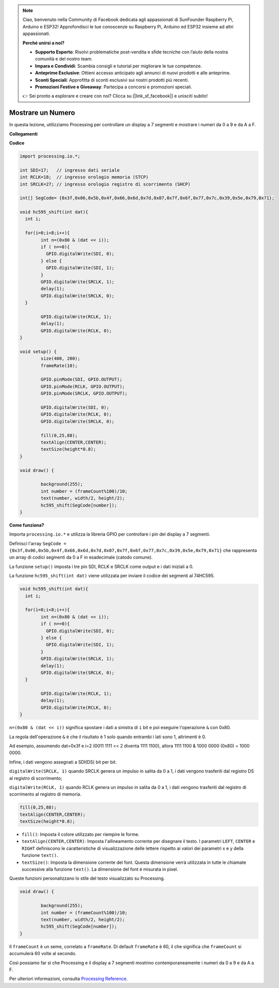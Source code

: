 .. note::

    Ciao, benvenuto nella Community di Facebook dedicata agli appassionati di SunFounder Raspberry Pi, Arduino e ESP32! Approfondisci le tue conoscenze su Raspberry Pi, Arduino ed ESP32 insieme ad altri appassionati.

    **Perché unirsi a noi?**

    - **Supporto Esperto**: Risolvi problematiche post-vendita e sfide tecniche con l’aiuto della nostra comunità e del nostro team.
    - **Impara e Condividi**: Scambia consigli e tutorial per migliorare le tue competenze.
    - **Anteprime Esclusive**: Ottieni accesso anticipato agli annunci di nuovi prodotti e alle anteprime.
    - **Sconti Speciali**: Approfitta di sconti esclusivi sui nostri prodotti più recenti.
    - **Promozioni Festive e Giveaway**: Partecipa a concorsi e promozioni speciali.

    👉 Sei pronto a esplorare e creare con noi? Clicca su [|link_sf_facebook|] e unisciti subito!

Mostrare un Numero
=============================================

In questa lezione, utilizziamo Processing per controllare un display a 7 segmenti e mostrare i numeri da 0 a 9 e da A a F.

**Collegamenti**

.. image:: img/image125.png

**Codice**

.. code-block:: arduino

	import processing.io.*;

	int SDI=17;   // ingresso dati seriale
	int RCLK=18;  // ingresso orologio memoria (STCP)
	int SRCLK=27; // ingresso orologio registro di scorrimento (SHCP)

	int[] SegCode= {0x3f,0x06,0x5b,0x4f,0x66,0x6d,0x7d,0x07,0x7f,0x6f,0x77,0x7c,0x39,0x5e,0x79,0x71};

	void hc595_shift(int dat){
	  int i;

	  for(i=0;i<8;i++){
		int n=(0x80 & (dat << i)); 
		if ( n==0){
		  GPIO.digitalWrite(SDI, 0);
		} else {
		  GPIO.digitalWrite(SDI, 1);
		}
		GPIO.digitalWrite(SRCLK, 1);
		delay(1);
		GPIO.digitalWrite(SRCLK, 0);
	  }

		GPIO.digitalWrite(RCLK, 1);
		delay(1);
		GPIO.digitalWrite(RCLK, 0);
	}

	void setup() {
		size(400, 200);
		frameRate(10);
		
		GPIO.pinMode(SDI, GPIO.OUTPUT); 
		GPIO.pinMode(RCLK, GPIO.OUTPUT); 
		GPIO.pinMode(SRCLK, GPIO.OUTPUT); 
	  
		GPIO.digitalWrite(SDI, 0);
		GPIO.digitalWrite(RCLK, 0);
		GPIO.digitalWrite(SRCLK, 0);
		
		fill(0,25,88);
		textAlign(CENTER,CENTER);
		textSize(height*0.8);
	}

	void draw() {

		background(255);
		int number = (frameCount%100)/10;
		text(number, width/2, height/2);
		hc595_shift(SegCode[number]);
	}

**Come funziona?**

Importa ``processing.io.*`` e utilizza la libreria GPIO per controllare i pin del display a 7 segmenti.

Definisci l'array ``SegCode = {0x3f,0x06,0x5b,0x4f,0x66,0x6d,0x7d,0x07,0x7f,0x6f,0x77,0x7c,0x39,0x5e,0x79,0x71}``
che rappresenta un array di codici segmenti da 0 a F in esadecimale (catodo comune).

La funzione ``setup()`` imposta i tre pin SDI, RCLK e SRCLK come output e i dati iniziali a 0.

La funzione ``hc595_shift(int dat)`` viene utilizzata per inviare il codice dei segmenti al 74HC595.
 
.. code:: 

	void hc595_shift(int dat){
	  int i;

	  for(i=0;i<8;i++){
		int n=(0x80 & (dat << i));
		if ( n==0){
		  GPIO.digitalWrite(SDI, 0);
		} else {
		  GPIO.digitalWrite(SDI, 1);
		}
		GPIO.digitalWrite(SRCLK, 1);
		delay(1);
		GPIO.digitalWrite(SRCLK, 0);
	  }

		GPIO.digitalWrite(RCLK, 1);
		delay(1);
		GPIO.digitalWrite(RCLK, 0);
	}

``n=(0x80 & (dat << i))`` significa spostare i dati a sinistra di ``i`` bit e poi eseguire l'operazione ``&`` con 0x80.

La regola dell'operazione ``&`` è che il risultato è 1 solo quando entrambi i lati sono 1, altrimenti è 0.

Ad esempio, assumendo dat=0x3f e i=2 (0011 1111 << 2 diventa 1111 1100), allora 1111 1100 & 1000 0000 (0x80) = 1000 0000.

Infine, i dati vengono assegnati a SDI(DS) bit per bit.
 
 
``digitalWrite(SRCLK, 1)`` quando SRCLK genera un impulso in salita da 0 a 1, i dati vengono trasferiti dal registro DS al registro di scorrimento;
 
``digitalWrite(RCLK, 1)`` quando RCLK genera un impulso in salita da 0 a 1, i dati vengono trasferiti dal registro di scorrimento al registro di memoria.

.. code::

	fill(0,25,88);
	textAlign(CENTER,CENTER);
	textSize(height*0.8);

* ``fill()``: Imposta il colore utilizzato per riempire le forme.
* ``textAlign(CENTER,CENTER)``: Imposta l'allineamento corrente per disegnare il testo. I parametri ``LEFT``, ``CENTER`` e ``RIGHT`` definiscono le caratteristiche di visualizzazione delle lettere rispetto ai valori dei parametri x e y della funzione ``text()``.
* ``textSize()``: Imposta la dimensione corrente del font. Questa dimensione verrà utilizzata in tutte le chiamate successive alla funzione ``text()``. La dimensione del font è misurata in pixel.

Queste funzioni personalizzano lo stile del testo visualizzato su Processing.

.. code::

	void draw() {

		background(255);
		int number = (frameCount%100)/10;
		text(number, width/2, height/2);
		hc595_shift(SegCode[number]);
	}

Il ``frameCount`` è un seme, correlato a ``frameRate``.
Di default ``frameRate`` è 60, il che significa che ``frameCount`` si accumulerà 60 volte al secondo.

Così possiamo far sì che Processing e il display a 7 segmenti mostrino contemporaneamente i numeri da 0 a 9 e da A a F.

Per ulteriori informazioni, consulta `Processing Reference <https://processing.org/reference/>`_.

